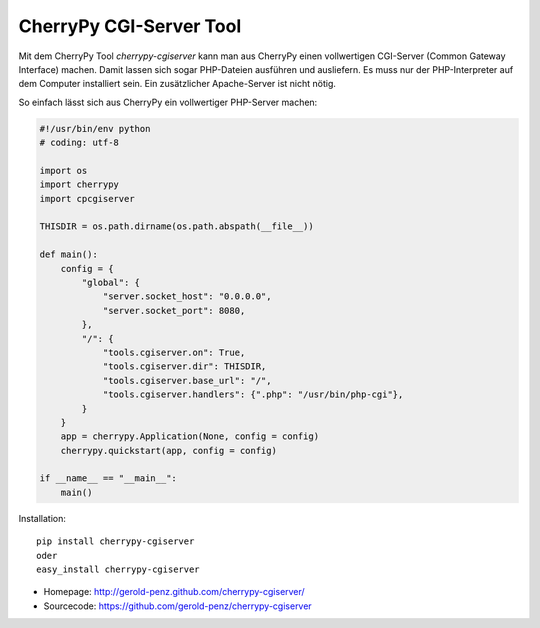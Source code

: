 ########################
CherryPy CGI-Server Tool
########################

Mit dem CherryPy Tool *cherrypy-cgiserver* kann man aus CherryPy einen
vollwertigen CGI-Server (Common Gateway Interface) machen.
Damit lassen sich sogar PHP-Dateien ausführen und ausliefern.
Es muss nur der PHP-Interpreter auf dem Computer installiert sein.
Ein zusätzlicher Apache-Server ist nicht nötig.

So einfach lässt sich aus CherryPy ein vollwertiger PHP-Server machen:

.. code:: python

    #!/usr/bin/env python
    # coding: utf-8

    import os
    import cherrypy
    import cpcgiserver

    THISDIR = os.path.dirname(os.path.abspath(__file__))

    def main():
        config = {
            "global": {
                "server.socket_host": "0.0.0.0",
                "server.socket_port": 8080,
            },
            "/": {
                "tools.cgiserver.on": True,
                "tools.cgiserver.dir": THISDIR,
                "tools.cgiserver.base_url": "/",
                "tools.cgiserver.handlers": {".php": "/usr/bin/php-cgi"},
            }
        }
        app = cherrypy.Application(None, config = config)
        cherrypy.quickstart(app, config = config)

    if __name__ == "__main__":
        main()

Installation::

  pip install cherrypy-cgiserver
  oder
  easy_install cherrypy-cgiserver

- Homepage: http://gerold-penz.github.com/cherrypy-cgiserver/
- Sourcecode: https://github.com/gerold-penz/cherrypy-cgiserver


